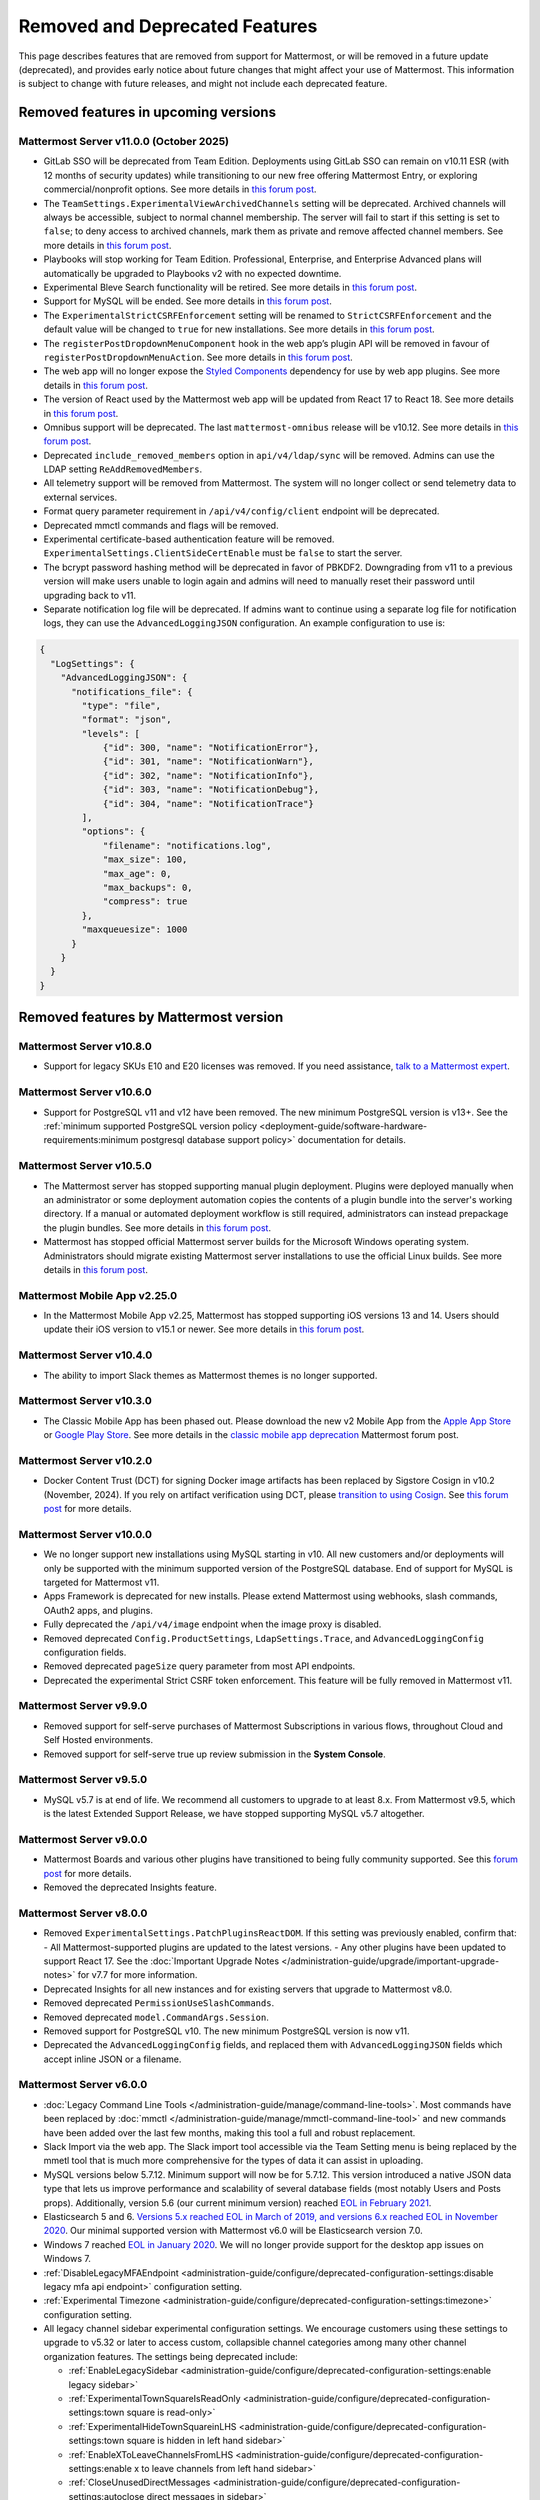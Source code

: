Removed and Deprecated Features
===============================

This page describes features that are removed from support for Mattermost, or will be removed in a future update (deprecated), and provides early notice about future changes that might affect your use of Mattermost. This information is subject to change with future releases, and might not include each deprecated feature.

Removed features in upcoming versions
-------------------------------------

Mattermost Server v11.0.0 (October 2025)
~~~~~~~~~~~~~~~~~~~~~~~~~~~~~~~~~~~~~~~~

- GitLab SSO will be deprecated from Team Edition. Deployments using GitLab SSO can remain on v10.11 ESR (with 12 months of security updates) while transitioning to our new free offering Mattermost Entry, or exploring commercial/nonprofit options. See more details in `this forum post <https://forum.mattermost.com/t/mattermost-v11-changes-in-free-offerings/25126>`__.
- The ``TeamSettings.ExperimentalViewArchivedChannels`` setting will be deprecated. Archived channels will always be accessible, subject to normal channel membership. The server will fail to start if this setting is set to ``false``; to deny access to archived channels, mark them as private and remove affected channel members. See more details in `this forum post <https://forum.mattermost.com/t/viewing-accessing-archived-channels-v11/22626>`__.
- Playbooks will stop working for Team Edition. Professional, Enterprise, and Enterprise Advanced plans will automatically be upgraded to Playbooks v2 with no expected downtime.
- Experimental Bleve Search functionality will be retired. See more details in `this forum post <https://forum.mattermost.com/t/transitioning-from-bleve-search-in-mattermost-v11/22982>`__.
- Support for MySQL will be ended. See more details in `this forum post <https://forum.mattermost.com/t/transition-to-postgresql/19551>`__.
- The ``ExperimentalStrictCSRFEnforcement`` setting will be renamed to ``StrictCSRFEnforcement`` and the default value will be changed to ``true`` for new installations. See more details in `this forum post <https://forum.mattermost.com/t/default-value-of-the-experimental-strict-csrf-enforcement-setting-to-be-changed-to-true-v11/23139>`__.
- The ``registerPostDropdownMenuComponent`` hook in the web app’s plugin API will be removed in favour of ``registerPostDropdownMenuAction``. See more details in `this forum post <https://forum.mattermost.com/t/deprecating-a-post-dropdown-menu-component-plugin-api-v11/25001>`__.
- The web app will no longer expose the `Styled Components <https://styled-components.com/>`__ dependency for use by web app plugins. See more details in `this forum post <https://forum.mattermost.com/t/removing-styled-components-export-for-web-app-plugins-v11/25002>`__.
- The version of React used by the Mattermost web app will be updated from React 17 to React 18. See more details in `this forum post <https://forum.mattermost.com/t/upgrading-the-mattermost-web-app-to-react-18-v11/25000>`__.
- Omnibus support will be deprecated. The last ``mattermost-omnibus`` release will be v10.12. See more details in `this forum post <https://forum.mattermost.com/t/mattermost-omnibus-to-reach-end-of-life-v11/25175>`__.
- Deprecated ``include_removed_members`` option in ``api/v4/ldap/sync`` will be removed. Admins can use the LDAP setting ``ReAddRemovedMembers``.
- All telemetry support will be removed from Mattermost. The system will no longer collect or send telemetry data to external services.
- Format query parameter requirement in ``/api/v4/config/client`` endpoint will be deprecated.
- Deprecated mmctl commands and flags will be removed.
- Experimental certificate-based authentication feature will be removed. ``ExperimentalSettings.ClientSideCertEnable`` must be ``false`` to start the server.
- The bcrypt password hashing method will be deprecated in favor of PBKDF2. Downgrading from v11 to a previous version will make users unable to login again and admins will need to manually reset their password until upgrading back to v11.
- Separate notification log file will be deprecated. If admins want to continue using a separate log file for notification logs, they can use the ``AdvancedLoggingJSON`` configuration. An example configuration to use is:

.. code-block:: sh

  {
    "LogSettings": {
      "AdvancedLoggingJSON": {
        "notifications_file": {
          "type": "file",
          "format": "json",
          "levels": [
              {"id": 300, "name": "NotificationError"},
              {"id": 301, "name": "NotificationWarn"},
              {"id": 302, "name": "NotificationInfo"},
              {"id": 303, "name": "NotificationDebug"},
              {"id": 304, "name": "NotificationTrace"}
          ],
          "options": {
              "filename": "notifications.log",
              "max_size": 100,
              "max_age": 0,
              "max_backups": 0,
              "compress": true
          }, 
          "maxqueuesize": 1000 
        }
      }
    }
  }

Removed features by Mattermost version
----------------------------------------

Mattermost Server v10.8.0
~~~~~~~~~~~~~~~~~~~~~~~~~

- Support for legacy SKUs E10 and E20 licenses was removed. If you need assistance, `talk to a Mattermost expert <https://mattermost.com/contact-sales/>`_.


Mattermost Server v10.6.0
~~~~~~~~~~~~~~~~~~~~~~~~~

- Support for PostgreSQL v11 and v12 have been removed. The new minimum PostgreSQL version is v13+. See the :ref:`minimum supported PostgreSQL version policy <deployment-guide/software-hardware-requirements:minimum postgresql database support policy>` documentation for details.

Mattermost Server v10.5.0
~~~~~~~~~~~~~~~~~~~~~~~~~

- The Mattermost server has stopped supporting manual plugin deployment. Plugins were deployed manually when an administrator or some deployment automation copies the contents of a plugin bundle into the server's working directory. If a manual or automated deployment workflow is still required, administrators can instead prepackage the plugin bundles. See more details in `this forum post <https://forum.mattermost.com/t/deprecation-notice-manual-plugin-deployment/21192>`__.
- Mattermost has stopped official Mattermost server builds for the Microsoft Windows operating system. Administrators should migrate existing Mattermost server installations to use the official Linux builds. See more details in `this forum post <https://forum.mattermost.com/t/deprecation-notice-server-builds-for-microsoft-windows/21498>`__.

Mattermost Mobile App v2.25.0
~~~~~~~~~~~~~~~~~~~~~~~~~~~~~

- In the Mattermost Mobile App v2.25, Mattermost has stopped supporting iOS versions 13 and 14. Users should update their iOS version to v15.1 or newer. See more details in `this forum post <https://forum.mattermost.com/t/deprecation-notice-ios-13-and-14-versions/21845>`__.

Mattermost Server v10.4.0
~~~~~~~~~~~~~~~~~~~~~~~~~

- The ability to import Slack themes as Mattermost themes is no longer supported.

Mattermost Server v10.3.0
~~~~~~~~~~~~~~~~~~~~~~~~~

- The Classic Mobile App has been phased out. Please download the new v2 Mobile App from the `Apple App Store <https://apps.apple.com/us/app/mattermost/id1257222717>`__ or `Google Play Store <https://play.google.com/store/apps/details?id=com.mattermost.rn>`__. See more details in the `classic mobile app deprecation <https://forum.mattermost.com/t/classic-mobile-app-deprecation/18703>`_ Mattermost forum post.

Mattermost Server v10.2.0
~~~~~~~~~~~~~~~~~~~~~~~~~

- Docker Content Trust (DCT) for signing Docker image artifacts has been replaced by Sigstore Cosign in v10.2 (November, 2024). If you rely on artifact verification using DCT, please `transition to using Cosign <https://edu.chainguard.dev/open-source/sigstore/cosign/how-to-install-cosign/>`_. See `this forum post <https://forum.mattermost.com/t/upcoming-dct-deprecation/19275>`__ for more details.

Mattermost Server v10.0.0
~~~~~~~~~~~~~~~~~~~~~~~~~

- We no longer support new installations using MySQL starting in v10. All new customers and/or deployments will only be supported with the minimum supported version of the PostgreSQL database. End of support for MySQL is targeted for Mattermost v11.
- Apps Framework is deprecated for new installs. Please extend Mattermost using webhooks, slash commands, OAuth2 apps, and plugins.
- Fully deprecated the ``/api/v4/image`` endpoint when the image proxy is disabled.
- Removed deprecated ``Config.ProductSettings``, ``LdapSettings.Trace``, and ``AdvancedLoggingConfig`` configuration fields.
- Removed deprecated ``pageSize`` query parameter from most API endpoints.
- Deprecated the experimental Strict CSRF token enforcement. This feature will be fully removed in Mattermost v11.

Mattermost Server v9.9.0
~~~~~~~~~~~~~~~~~~~~~~~~

- Removed support for self-serve purchases of Mattermost Subscriptions in various flows, throughout Cloud and Self Hosted environments.
- Removed support for self-serve true up review submission in the **System Console**. 

Mattermost Server v9.5.0
~~~~~~~~~~~~~~~~~~~~~~~~

- MySQL v5.7 is at end of life. We recommend all customers to upgrade to at least 8.x. From Mattermost v9.5, which is the latest Extended Support Release, we have stopped supporting MySQL v5.7 altogether.

Mattermost Server v9.0.0
~~~~~~~~~~~~~~~~~~~~~~~~

- Mattermost Boards and various other plugins have transitioned to being fully community supported. See this `forum post <https://forum.mattermost.com/t/upcoming-product-changes-to-boards-and-various-plugins/16669>`_ for more details.
- Removed the deprecated Insights feature.

Mattermost Server v8.0.0
~~~~~~~~~~~~~~~~~~~~~~~~

- Removed ``ExperimentalSettings.PatchPluginsReactDOM``. If this setting was previously enabled, confirm that:
  - All Mattermost-supported plugins are updated to the latest versions.
  - Any other plugins have been updated to support React 17. See the :doc:`Important Upgrade Notes </administration-guide/upgrade/important-upgrade-notes>` for v7.7 for more information.
- Deprecated Insights for all new instances and for existing servers that upgrade to Mattermost v8.0.
- Removed deprecated ``PermissionUseSlashCommands``.
- Removed deprecated ``model.CommandArgs.Session``.
- Removed support for PostgreSQL v10. The new minimum PostgreSQL version is now v11.
- Deprecated the ``AdvancedLoggingConfig`` fields, and replaced them with ``AdvancedLoggingJSON`` fields which accept inline JSON or a filename.

Mattermost Server v6.0.0
~~~~~~~~~~~~~~~~~~~~~~~~

- :doc:`Legacy Command Line Tools </administration-guide/manage/command-line-tools>`. Most commands have been replaced by :doc:`mmctl </administration-guide/manage/mmctl-command-line-tool>` and new commands have been added over the last few months, making this tool a full and robust replacement.
- Slack Import via the web app. The Slack import tool accessible via the Team Setting menu is being replaced by the mmetl tool that is much more comprehensive for the types of data it can assist in uploading.
- MySQL versions below 5.7.12. Minimum support will now be for 5.7.12. This version introduced a native JSON data type that lets us improve performance and scalability of several database fields (most notably Users and Posts props). Additionally, version 5.6 (our current minimum version) reached `EOL in February 2021 <https://www.mysql.com/support/eol-notice.html>`_.
- Elasticsearch 5 and 6. `Versions 5.x reached EOL in March of 2019, and versions 6.x reached EOL in November 2020 <https://www.elastic.co/support/eol>`_. Our minimal supported version with Mattermost v6.0 will be Elasticsearch version 7.0.
- Windows 7 reached `EOL in January 2020 <https://support.microsoft.com/en-us/windows/what-does-it-mean-if-windows-isn-t-supported-08f3b92d-7539-671e-1452-2e71cdad18b5>`_. We will no longer provide support for the desktop app issues on Windows 7.
- :ref:`DisableLegacyMFAEndpoint <administration-guide/configure/deprecated-configuration-settings:disable legacy mfa api endpoint>` configuration setting.
- :ref:`Experimental Timezone <administration-guide/configure/deprecated-configuration-settings:timezone>` configuration setting.
- All legacy channel sidebar experimental configuration settings. We encourage customers using these settings to upgrade to v5.32 or later to access custom, collapsible channel categories among many other channel organization features. The settings being deprecated include:
  
  - :ref:`EnableLegacySidebar <administration-guide/configure/deprecated-configuration-settings:enable legacy sidebar>`
  - :ref:`ExperimentalTownSquareIsReadOnly <administration-guide/configure/deprecated-configuration-settings:town square is read-only>`
  - :ref:`ExperimentalHideTownSquareinLHS <administration-guide/configure/deprecated-configuration-settings:town square is hidden in left hand sidebar>`
  - :ref:`EnableXToLeaveChannelsFromLHS <administration-guide/configure/deprecated-configuration-settings:enable x to leave channels from left hand sidebar>`
  - :ref:`CloseUnusedDirectMessages <administration-guide/configure/deprecated-configuration-settings:autoclose direct messages in sidebar>`
  - :ref:`ExperimentalChannelOrganization <administration-guide/configure/deprecated-configuration-settings:sidebar organization>`
  - :ref:`ExperimentalChannelSidebarOrganization <administration-guide/configure/deprecated-configuration-settings:experimental sidebar features>`

- :ref:`All configuration settings previously marked as “Deprecated” <administration-guide/configure/configuration-settings:deprecated configuration settings>`.
- Changes to mattermost-server/model for naming consistency.

Mattermost Server v5.38.0
~~~~~~~~~~~~~~~~~~~~~~~~~~

- In the v5.38 release (August 16, 2021), the “config watcher” (the mechanism that automatically reloads the “config.json“ file), has been removed in favor of the “mmctl config“ command that will need to be run to apply configuration changes after they are made. This change will improve configuration performance and robustness.

Mattermost Server v5.37.0
~~~~~~~~~~~~~~~~~~~~~~~~~~

- The “platform“ binary and “–platform” flag have been removed. If you are using the “–platform” flag or are using the “platform“ binary directly to run the Mattermost server application via a systemd file or custom script, you will be required to use only the “mattermost“ binary.

Mattermost Server v5.32.0
~~~~~~~~~~~~~~~~~~~~~~~~~~

- TLS versions 1.0 and 1.1 have been deprecated by browser vendors. Starting in Mattermost Server v5.32 (February 16), mmctl returns an error when connected to Mattermost servers deployed with these TLS versions and System Admins will need to explicitly add a flag in their commands to continue to use them. We recommend upgrading to TLS version 1.2 or higher.

Mattermost Server v5.30.0
~~~~~~~~~~~~~~~~~~~~~~~~~~

- PostgreSQL ended long-term support for `version 9.4 in February 2020 <https://www.postgresql.org/support/versioning>`_. From v5.26 Mattermost officially supports PostgreSQL version 10 as PostgreSQL 9.4 is no longer supported. New installs will require PostgreSQL 10+. Previous Mattermost versions, including our current ESR, will continue to be compatible with PostgreSQL 9.4. PostgreSQL 9.4 and all 9.x versions are now fully deprecated in our v5.30 release (December 16). Please follow the instructions under the Upgrading Section within `the PostgreSQL documentation <https://www.postgresql.org/support/versioning/>`_.

Mattermost Server v5.16.0
~~~~~~~~~~~~~~~~~~~~~~~~~~

- Removed support for Internet Explorer (IE11) in Mattermost v5.16.0. Learn more in our `forum post <https://forum.mattermost.com/t/mattermost-is-dropping-support-for-internet-explorer-ie11-in-v5-16/7575>`__.

Mattermost Server v5.12.0
~~~~~~~~~~~~~~~~~~~~~~~~~~

- ExperimentalEnablePostMetadata setting was removed. Post metadata, including post dimensions, is now stored in the database to correct scroll position and eliminate scroll jumps as content loads in a channel.

Mattermost Server v5.6.0
~~~~~~~~~~~~~~~~~~~~~~~~~~

- Removed support for WebRTC in beta, and replaced it with other video and audio calling solutions. 
- Removed support for IE11 Mobile View due to low usage and instability in order to invest that effort in maintaining a high quality experience on other more used browsers. End users on IE11 will thus have an increased minimum screen size. Mobile View is still supported on Chrome, Firefox, Safari, Edge as well as the desktop apps.

Mattermost Server v5.0.0
~~~~~~~~~~~~~~~~~~~~~~~~~~

- All API v3 endpoints removed. API v3 endpoints are no longer supported as of Mattermost v4.6 release on January 16th, 2018, and are replaced by API v4 endpoints which were released on July 16th, 2017. See `https://api.mattermost.com <https://api.mattermost.com>`_ to learn more.
- Desktop Notification Duration in Account Settings removed due to inconsistencies on various browsers and operating systems.
- An unused “ExtraUpdateAt” field removed from the channel model.
- ``platform`` binary renamed to mattermost for a clearer install and upgrade experience. All command line tools, including the bulk loading tool and developer tools, also renamed from platform to mattermost.
- Slash commands configured to receive a GET request now have the payload encoded in the query string instead of receiving it in the body of the request, consistent with standard HTTP requests. Although unlikely, this could break custom slash commands that use GET requests incorrectly.
- A new ``config.json`` setting to whitelist types of protocols for auto-linking added.
- A new ``config.json`` setting to disable the `permanent APIv4 delete team parameter <https://api.mattermost.com/#tag/teams%2Fpaths%2F~1teams~1%7Bteam_id%7D%2Fput>`_ added. The setting is off by default for all new and existing installs, except those deployed on GitLab Omnibus. A System Admin can enable the API v4 endpoint from the ``config.json`` file.

Mattermost Server v4.9.0
~~~~~~~~~~~~~~~~~~~~~~~~~~

- A number of permissions configuration settings will be migrated to roles in the database, and changing their config.json values will no longer take effect. These permissions can still be modified by their respective System Console settings. See :doc:`changelog </product-overview/unsupported-legacy-releases>` for more details.

Mattermost Server v4.0.0
~~~~~~~~~~~~~~~~~~~~~~~~~~

- System Console settings in **Files > Images**, including:
  
  - Image preview height and width
  - Profile picture height and width
  - Image thumbnail height and width

- Font setting in **Account Settings > Display**
- Teammate Name Display setting moved to the System Console

Mattermost Server v3.8.0
~~~~~~~~~~~~~~~~~~~~~~~~~~

- Old CLI tool (replaced by :doc:`an upgraded CLI tool </administration-guide/manage/command-line-tools>`)
- APIv3 endpoints:
  
  - “GET at /channels/more” (replaced by “/channels/more/{offset}/{limit}”)
  - “POST at /channels/update_last_viewed_at” (replaced by “/channels/view”)
  - “POST at /channels/set_last_viewed_at” (replaced by “/channels/view”)
  - “POST at /users/status/set_active_channel” (replaced by “/channels/view”)

Mattermost Server v3.7.0
~~~~~~~~~~~~~~~~~~~~~~~~~~

- “ServiceSettings: SegmentDeveloperKey” setting in ``config.json``
